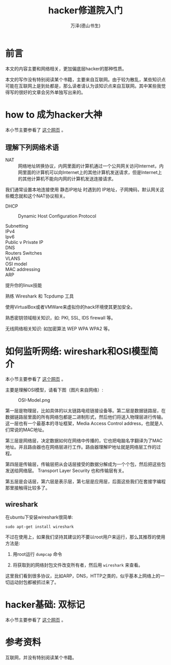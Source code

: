 #+TITLE: hacker修道院入门
#+AUTHOR: 万泽(德山书生)
#+CREATOR: wanze(<a href="mailto:a358003542@gmail.com">a358003542@gmail.com</a>)
#+DESCRIPTION: 制作者邮箱：a358003542@gmail.com


* 前言
本文的内容主要和网络相关，更加偏底层hacker的那种性质。

本文的写作没有特别阅读某个书籍，主要来自互联网。由于较为散乱，某些知识点可能在互联网上是到处都是，那么读者请认为该知识点来自互联网。其中某些我觉得写的很好的文章会另外单独写出来的。


* how to 成为hacker大神
本小节主要参看了 [[http://null-byte.wonderhowto.com/how-to/essential-skills-becoming-master-hacker-0154509/][这个网页]] 。

** 理解下列网络术语
- NAT :: 网络地址转换协议，内网里面的计算机通过一个公共网关访问Internet，内网里面的计算机可以向Internet上的其他计算机发送请求，但是Internet上的其他计算机不能向内网的计算机发送连接请求。

我们通常设置本地连接使用 静态IP地址 时遇到的 IP地址，子网掩码，默认网关这些概念就和这个NAT协议相关。

 

- DHCP :: Dynamic Host Configuration Protocol

- Subnetting ::
- IPv4 ::
- Ipv6 ::
- Public v Private IP ::
- DNS ::
- Routers Switches ::
- VLANS ::
- OSI model ::
- MAC addressing ::
- ARP ::

提升你的linux技能

熟练 Wireshark 和 Tcpdump 工具

使用VirtualBox或者VMWare来虚拟你的hack环境使其更加安全。

熟悉密钥领域相关知识，如: PKI, SSL, IDS firewall 等。

无线网络相关知识: 如加密算法 WEP WPA WPA2 等。


* 如何监听网络: wireshark和OSI模型简介
本小节主要参看了 [[http://null-byte.wonderhowto.com/how-to/spy-your-buddys-network-traffic-intro-wireshark-and-osi-model-0133807/][这个网页]] 。

主要是理解OSI模型，请看下图（图片来自网络）:

#+CAPTION: OSI-Model.png
[[file:images/OSI-Model.png]]

第一层是物理层，比如具体的以太链路电缆链接设备等。第二层是数据链路层，在数据链路层里面的所有网络包都是二进制形式，然后他们将送入物理层进行传输。这一层也有一个最基本的寻址框架，Media Access Control address，也就是人们常说的MAC地址。

第三层是网络层，决定数据如何在网络中传播的，它也把电脑名字翻译为了MAC地址。并且路由器也在网络层进行工作。路由器理解IP地址就是网络层工作的过程。

第四层是传输层，传输层把从会话层接受的数据分解成为一个个包，然后把这些包发送给网络层。 Transport Layer Security 也和传输层有关。

第五层是会话层，第六层是表示层，第七层是应用层，后面这些我们在套接字编程那里接触得比较多了。

** wireshark
在ubuntu下安装wireshark很简单:
#+BEGIN_EXAMPLE
sudo apt-get install wireshark
#+END_EXAMPLE

不过在使用上，如果我们坚持其建议的不要以root用户来运行，那么其推荐的使用方法是:

1. 用root运行 ~dumpcap~ 命令

2. 将获取到的网络封包文件改变所有者，然后用 ~wireshark~ 来查看。

这里我们看到很多协议，比如ARP，DNS，HTTP之类的，似乎基本上网络上的一切运动封包都被抓过来了。


* hacker基础: 双标记
本小节主要参看了 [[http://null-byte.wonderhowto.com/inspiration/hacker-fundamentals-tale-two-standards-0133727/][这个网页]] 。



* 参考资料
互联网，并没有特别阅读某个书籍。
